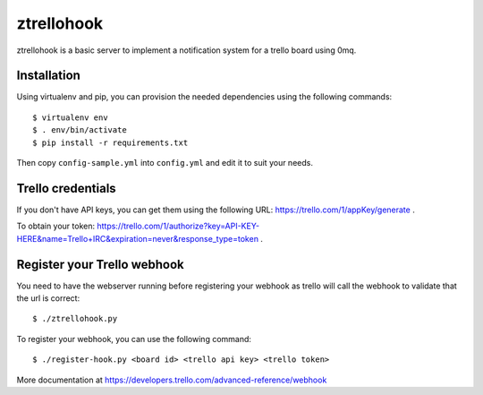 ztrellohook
===========

ztrellohook is a basic server to implement a notification system for a
trello board using 0mq.

Installation
++++++++++++

Using virtualenv and pip, you can provision the needed dependencies
using the following commands::
  
  $ virtualenv env
  $ . env/bin/activate
  $ pip install -r requirements.txt

Then copy ``config-sample.yml`` into ``config.yml`` and edit it to
suit your needs.

Trello credentials
++++++++++++++++++

If you don't have API keys, you can get them using the following URL:
https://trello.com/1/appKey/generate .

To obtain your token: https://trello.com/1/authorize?key=API-KEY-HERE&name=Trello+IRC&expiration=never&response_type=token .

Register your Trello webhook
++++++++++++++++++++++++++++

You need to have the webserver running before registering your webhook
as trello will call the webhook to validate that the url is correct::
  
  $ ./ztrellohook.py

To register your webhook, you can use the following command::

   $ ./register-hook.py <board id> <trello api key> <trello token>

More documentation at https://developers.trello.com/advanced-reference/webhook
